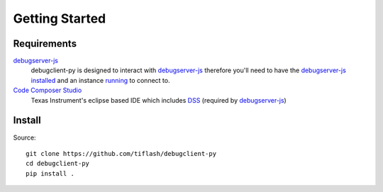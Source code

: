 .. _started:

===============
Getting Started
===============

Requirements
============

`debugserver-js`_
    debugclient-py is designed to interact with `debugserver-js`_ therefore you'll
    need to have the `debugserver-js`_ `installed <https://debugserver-js.readthedocs.io/en/latest/started.html#install>`_ and
    an instance `running <https://debugserver-js.readthedocs.io/en/latest/started.html#launch>`_ to connect to.

`Code Composer Studio`_
    Texas Instrument's eclipse based IDE which includes `DSS`_ (required by `debugserver-js`_)

Install
=======

Source:

::

    git clone https://github.com/tiflash/debugclient-py
    cd debugclient-py
    pip install .

.. External Links
.. _debugserver-js: https://github.com/tiflash/debugserver-js
.. _Code Composer Studio: http://www.ti.com/tool/CCSTUDIO
.. _DSS: http://software-dl.ti.com/ccs/esd/documents/users_guide/sdto_dss_handbook.html
